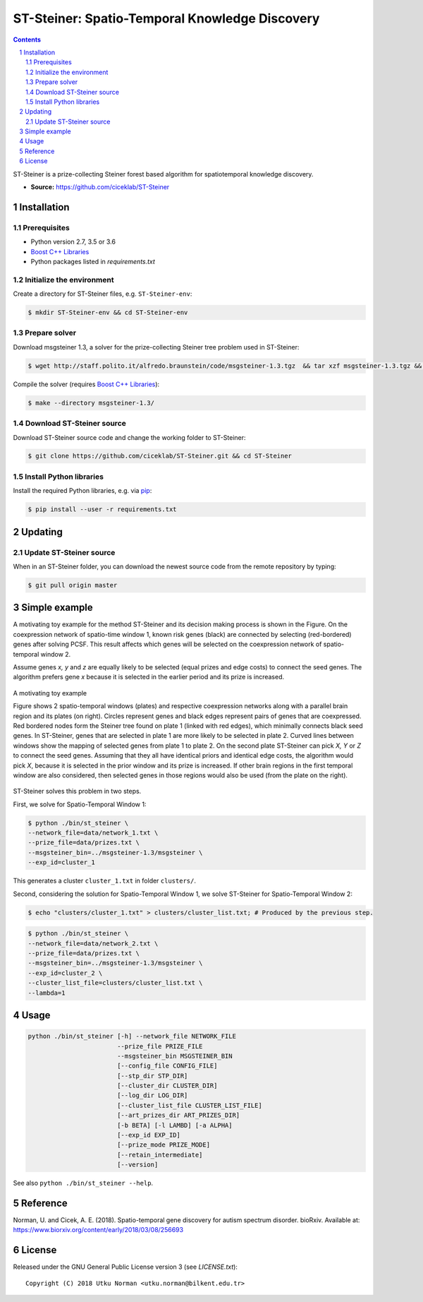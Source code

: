 ###############################################
ST-Steiner: Spatio-Temporal Knowledge Discovery
###############################################


.. contents::

.. section-numbering::

ST-Steiner is a prize-collecting Steiner forest based algorithm for spatiotemporal knowledge discovery.

- **Source:** https://github.com/ciceklab/ST-Steiner


Installation
============

Prerequisites
-------------

+ Python version 2.7, 3.5 or 3.6
+ `Boost C++ Libraries <http://www.boost.org/>`_
+ Python packages listed in `requirements.txt`

Initialize the environment
--------------------------

Create a directory for ST-Steiner files, e.g. ``ST-Steiner-env``:

.. code-block:: bash

  $ mkdir ST-Steiner-env && cd ST-Steiner-env

Prepare solver
--------------

Download msgsteiner 1.3, a solver for the prize-collecting Steiner tree problem used in ST-Steiner:

.. code-block:: bash

  $ wget http://staff.polito.it/alfredo.braunstein/code/msgsteiner-1.3.tgz  && tar xzf msgsteiner-1.3.tgz && rm  msgsteiner-1.3.tgz

Compile the solver (requires `Boost C++ Libraries <http://www.boost.org/>`_):

.. code-block:: bash

  $ make --directory msgsteiner-1.3/


Download ST-Steiner source
--------------------------

Download ST-Steiner source code and change the working folder to ST-Steiner:

.. code-block:: bash

  $ git clone https://github.com/ciceklab/ST-Steiner.git && cd ST-Steiner




Install Python libraries
--------------------------


Install the required Python libraries, e.g. via `pip <https://pypi.org/project/pip/>`_:

.. code-block:: bash
  
  $ pip install --user -r requirements.txt

Updating
========

Update ST-Steiner source
------------------------

When in an ST-Steiner folder, you can download the newest source code from the remote repository by typing:

.. code-block:: bash

  $ git pull origin master


Simple example
==============

A motivating toy example for the method ST-Steiner and its decision making process is shown in the Figure. 
On the coexpression network of spatio-time window 1, known risk genes (black) are connected by selecting (red-bordered) genes after solving PCSF. 
This result affects which genes will be selected on the coexpression network of spatio-temporal window 2. 

Assume genes `x, y` and `z` are equally likely to be selected (equal prizes and edge costs) to connect the seed genes. The algorithm prefers gene `x` because it is selected in the earlier period and its prize is increased.


.. msgsteiner directory is referred as <MSGSTEINER_BIN_DIR> and the binary file <MSGSTEINER_BIN_DIR>/msgsteiner .
.. class:: no-web

  .. figure:: https://raw.githubusercontent.com/utku-norman/st-steiner/master/example.png
      :alt: ST-Steiner example
      :width: 50%
      :align: center

      A motivating toy example

      Figure shows 2 spatio-temporal windows (plates) and respective coexpression networks along with a parallel brain region and its plates (on right). Circles represent genes and black edges represent pairs of genes that are coexpressed. Red bordered nodes form the Steiner tree found on plate 1 (linked with red edges), which minimally connects black seed genes. In ST-Steiner, genes that are selected in plate 1 are more likely to be selected in plate 2. Curved lines between windows show the mapping of selected genes from plate 1 to plate 2. On the second plate ST-Steiner can pick `X, Y` or `Z` to connect the seed genes. Assuming that they all have identical priors and identical edge costs, the algorithm would pick `X`, because it is selected in the prior window and its prize is increased. If other brain regions in the first temporal window are also considered, then selected genes in those regions would also be used (from the plate on the right).

ST-Steiner solves this problem in two steps. 

First, we solve for Spatio-Temporal Window 1:

.. code-block:: bash

  $ python ./bin/st_steiner \
  --network_file=data/network_1.txt \
  --prize_file=data/prizes.txt \
  --msgsteiner_bin=../msgsteiner-1.3/msgsteiner \
  --exp_id=cluster_1

This generates a cluster ``cluster_1.txt`` in folder ``clusters/``.

Second, considering the solution for Spatio-Temporal Window 1, we solve ST-Steiner for Spatio-Temporal Window 2:

.. code-block:: bash

  $ echo "clusters/cluster_1.txt" > clusters/cluster_list.txt; # Produced by the previous step.

.. code-block:: bash

  $ python ./bin/st_steiner \
  --network_file=data/network_2.txt \
  --prize_file=data/prizes.txt \
  --msgsteiner_bin=../msgsteiner-1.3/msgsteiner \
  --exp_id=cluster_2 \
  --cluster_list_file=clusters/cluster_list.txt \
  --lambda=1


Usage
=====

.. code-block:: bash

  python ./bin/st_steiner [-h] --network_file NETWORK_FILE
                          --prize_file PRIZE_FILE
                          --msgsteiner_bin MSGSTEINER_BIN
                          [--config_file CONFIG_FILE]
                          [--stp_dir STP_DIR]
                          [--cluster_dir CLUSTER_DIR]
                          [--log_dir LOG_DIR]
                          [--cluster_list_file CLUSTER_LIST_FILE]
                          [--art_prizes_dir ART_PRIZES_DIR]
                          [-b BETA] [-l LAMBD] [-a ALPHA]
                          [--exp_id EXP_ID]
                          [--prize_mode PRIZE_MODE]
                          [--retain_intermediate]
                          [--version]

See also ``python ./bin/st_steiner --help``.

Reference
=========

Norman, U. and Cicek, A. E. (2018). Spatio-temporal gene discovery for autism spectrum disorder. bioRxiv.
Available at: https://www.biorxiv.org/content/early/2018/03/08/256693

License
=======

Released under the GNU General Public License version 3 (see `LICENSE.txt`)::

   Copyright (C) 2018 Utku Norman <utku.norman@bilkent.edu.tr>